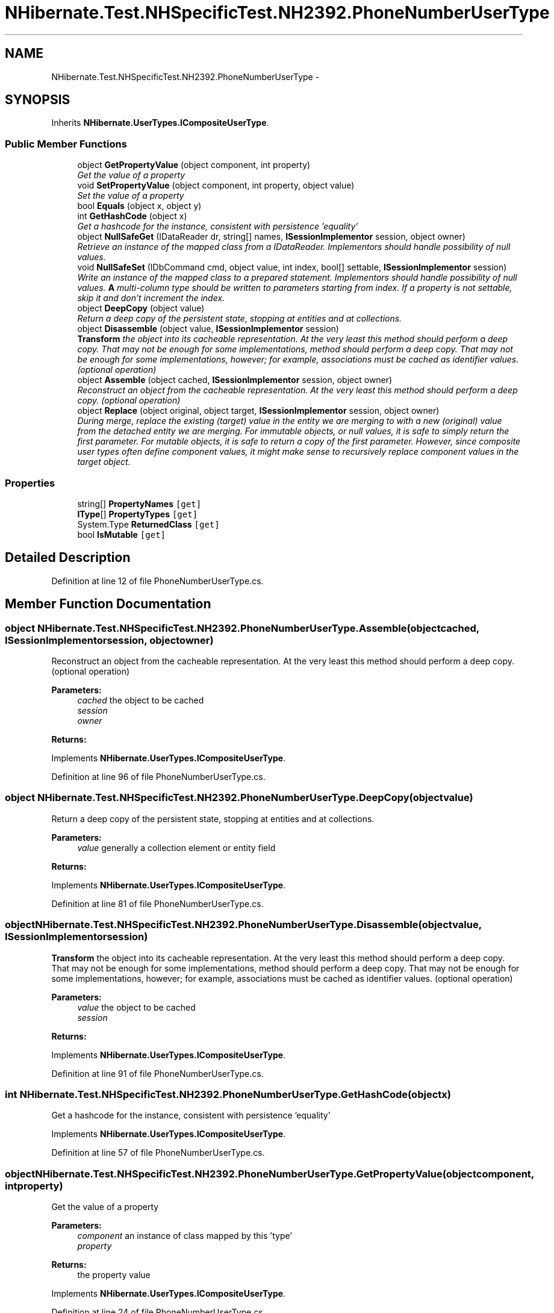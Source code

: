 .TH "NHibernate.Test.NHSpecificTest.NH2392.PhoneNumberUserType" 3 "Fri Jul 5 2013" "Version 1.0" "HSA.InfoSys" \" -*- nroff -*-
.ad l
.nh
.SH NAME
NHibernate.Test.NHSpecificTest.NH2392.PhoneNumberUserType \- 
.SH SYNOPSIS
.br
.PP
.PP
Inherits \fBNHibernate\&.UserTypes\&.ICompositeUserType\fP\&.
.SS "Public Member Functions"

.in +1c
.ti -1c
.RI "object \fBGetPropertyValue\fP (object component, int property)"
.br
.RI "\fIGet the value of a property \fP"
.ti -1c
.RI "void \fBSetPropertyValue\fP (object component, int property, object value)"
.br
.RI "\fISet the value of a property \fP"
.ti -1c
.RI "bool \fBEquals\fP (object x, object y)"
.br
.ti -1c
.RI "int \fBGetHashCode\fP (object x)"
.br
.RI "\fIGet a hashcode for the instance, consistent with persistence 'equality' \fP"
.ti -1c
.RI "object \fBNullSafeGet\fP (IDataReader dr, string[] names, \fBISessionImplementor\fP session, object owner)"
.br
.RI "\fIRetrieve an instance of the mapped class from a IDataReader\&. Implementors should handle possibility of null values\&. \fP"
.ti -1c
.RI "void \fBNullSafeSet\fP (IDbCommand cmd, object value, int index, bool[] settable, \fBISessionImplementor\fP session)"
.br
.RI "\fIWrite an instance of the mapped class to a prepared statement\&. Implementors should handle possibility of null values\&. \fBA\fP multi-column type should be written to parameters starting from index\&. If a property is not settable, skip it and don't increment the index\&. \fP"
.ti -1c
.RI "object \fBDeepCopy\fP (object value)"
.br
.RI "\fIReturn a deep copy of the persistent state, stopping at entities and at collections\&. \fP"
.ti -1c
.RI "object \fBDisassemble\fP (object value, \fBISessionImplementor\fP session)"
.br
.RI "\fI\fBTransform\fP the object into its cacheable representation\&. At the very least this method should perform a deep copy\&. That may not be enough for some implementations, method should perform a deep copy\&. That may not be enough for some implementations, however; for example, associations must be cached as identifier values\&. (optional operation) \fP"
.ti -1c
.RI "object \fBAssemble\fP (object cached, \fBISessionImplementor\fP session, object owner)"
.br
.RI "\fIReconstruct an object from the cacheable representation\&. At the very least this method should perform a deep copy\&. (optional operation) \fP"
.ti -1c
.RI "object \fBReplace\fP (object original, object target, \fBISessionImplementor\fP session, object owner)"
.br
.RI "\fIDuring merge, replace the existing (target) value in the entity we are merging to with a new (original) value from the detached entity we are merging\&. For immutable objects, or null values, it is safe to simply return the first parameter\&. For mutable objects, it is safe to return a copy of the first parameter\&. However, since composite user types often define component values, it might make sense to recursively replace component values in the target object\&. \fP"
.in -1c
.SS "Properties"

.in +1c
.ti -1c
.RI "string[] \fBPropertyNames\fP\fC [get]\fP"
.br
.ti -1c
.RI "\fBIType\fP[] \fBPropertyTypes\fP\fC [get]\fP"
.br
.ti -1c
.RI "System\&.Type \fBReturnedClass\fP\fC [get]\fP"
.br
.ti -1c
.RI "bool \fBIsMutable\fP\fC [get]\fP"
.br
.in -1c
.SH "Detailed Description"
.PP 
Definition at line 12 of file PhoneNumberUserType\&.cs\&.
.SH "Member Function Documentation"
.PP 
.SS "object NHibernate\&.Test\&.NHSpecificTest\&.NH2392\&.PhoneNumberUserType\&.Assemble (objectcached, \fBISessionImplementor\fPsession, objectowner)"

.PP
Reconstruct an object from the cacheable representation\&. At the very least this method should perform a deep copy\&. (optional operation) 
.PP
\fBParameters:\fP
.RS 4
\fIcached\fP the object to be cached
.br
\fIsession\fP 
.br
\fIowner\fP 
.RE
.PP
\fBReturns:\fP
.RS 4
.RE
.PP

.PP
Implements \fBNHibernate\&.UserTypes\&.ICompositeUserType\fP\&.
.PP
Definition at line 96 of file PhoneNumberUserType\&.cs\&.
.SS "object NHibernate\&.Test\&.NHSpecificTest\&.NH2392\&.PhoneNumberUserType\&.DeepCopy (objectvalue)"

.PP
Return a deep copy of the persistent state, stopping at entities and at collections\&. 
.PP
\fBParameters:\fP
.RS 4
\fIvalue\fP generally a collection element or entity field
.RE
.PP
\fBReturns:\fP
.RS 4
.RE
.PP

.PP
Implements \fBNHibernate\&.UserTypes\&.ICompositeUserType\fP\&.
.PP
Definition at line 81 of file PhoneNumberUserType\&.cs\&.
.SS "object NHibernate\&.Test\&.NHSpecificTest\&.NH2392\&.PhoneNumberUserType\&.Disassemble (objectvalue, \fBISessionImplementor\fPsession)"

.PP
\fBTransform\fP the object into its cacheable representation\&. At the very least this method should perform a deep copy\&. That may not be enough for some implementations, method should perform a deep copy\&. That may not be enough for some implementations, however; for example, associations must be cached as identifier values\&. (optional operation) 
.PP
\fBParameters:\fP
.RS 4
\fIvalue\fP the object to be cached
.br
\fIsession\fP 
.RE
.PP
\fBReturns:\fP
.RS 4
.RE
.PP

.PP
Implements \fBNHibernate\&.UserTypes\&.ICompositeUserType\fP\&.
.PP
Definition at line 91 of file PhoneNumberUserType\&.cs\&.
.SS "int NHibernate\&.Test\&.NHSpecificTest\&.NH2392\&.PhoneNumberUserType\&.GetHashCode (objectx)"

.PP
Get a hashcode for the instance, consistent with persistence 'equality' 
.PP
Implements \fBNHibernate\&.UserTypes\&.ICompositeUserType\fP\&.
.PP
Definition at line 57 of file PhoneNumberUserType\&.cs\&.
.SS "object NHibernate\&.Test\&.NHSpecificTest\&.NH2392\&.PhoneNumberUserType\&.GetPropertyValue (objectcomponent, intproperty)"

.PP
Get the value of a property 
.PP
\fBParameters:\fP
.RS 4
\fIcomponent\fP an instance of class mapped by this 'type'
.br
\fIproperty\fP 
.RE
.PP
\fBReturns:\fP
.RS 4
the property value
.RE
.PP

.PP
Implements \fBNHibernate\&.UserTypes\&.ICompositeUserType\fP\&.
.PP
Definition at line 24 of file PhoneNumberUserType\&.cs\&.
.SS "object NHibernate\&.Test\&.NHSpecificTest\&.NH2392\&.PhoneNumberUserType\&.NullSafeGet (IDataReaderdr, string[]names, \fBISessionImplementor\fPsession, objectowner)"

.PP
Retrieve an instance of the mapped class from a IDataReader\&. Implementors should handle possibility of null values\&. 
.PP
\fBParameters:\fP
.RS 4
\fIdr\fP IDataReader
.br
\fInames\fP the column names
.br
\fIsession\fP 
.br
\fIowner\fP the containing entity
.RE
.PP
\fBReturns:\fP
.RS 4
.RE
.PP

.PP
Implements \fBNHibernate\&.UserTypes\&.ICompositeUserType\fP\&.
.PP
Definition at line 62 of file PhoneNumberUserType\&.cs\&.
.SS "void NHibernate\&.Test\&.NHSpecificTest\&.NH2392\&.PhoneNumberUserType\&.NullSafeSet (IDbCommandcmd, objectvalue, intindex, bool[]settable, \fBISessionImplementor\fPsession)"

.PP
Write an instance of the mapped class to a prepared statement\&. Implementors should handle possibility of null values\&. \fBA\fP multi-column type should be written to parameters starting from index\&. If a property is not settable, skip it and don't increment the index\&. 
.PP
\fBParameters:\fP
.RS 4
\fIcmd\fP 
.br
\fIvalue\fP 
.br
\fIindex\fP 
.br
\fIsettable\fP 
.br
\fIsession\fP 
.RE
.PP

.PP
Implements \fBNHibernate\&.UserTypes\&.ICompositeUserType\fP\&.
.PP
Definition at line 72 of file PhoneNumberUserType\&.cs\&.
.SS "object NHibernate\&.Test\&.NHSpecificTest\&.NH2392\&.PhoneNumberUserType\&.Replace (objectoriginal, objecttarget, \fBISessionImplementor\fPsession, objectowner)"

.PP
During merge, replace the existing (target) value in the entity we are merging to with a new (original) value from the detached entity we are merging\&. For immutable objects, or null values, it is safe to simply return the first parameter\&. For mutable objects, it is safe to return a copy of the first parameter\&. However, since composite user types often define component values, it might make sense to recursively replace component values in the target object\&. 
.PP
Implements \fBNHibernate\&.UserTypes\&.ICompositeUserType\fP\&.
.PP
Definition at line 101 of file PhoneNumberUserType\&.cs\&.
.SS "void NHibernate\&.Test\&.NHSpecificTest\&.NH2392\&.PhoneNumberUserType\&.SetPropertyValue (objectcomponent, intproperty, objectvalue)"

.PP
Set the value of a property 
.PP
\fBParameters:\fP
.RS 4
\fIcomponent\fP an instance of class mapped by this 'type'
.br
\fIproperty\fP 
.br
\fIvalue\fP the value to set
.RE
.PP

.PP
Implements \fBNHibernate\&.UserTypes\&.ICompositeUserType\fP\&.
.PP
Definition at line 36 of file PhoneNumberUserType\&.cs\&.

.SH "Author"
.PP 
Generated automatically by Doxygen for HSA\&.InfoSys from the source code\&.
